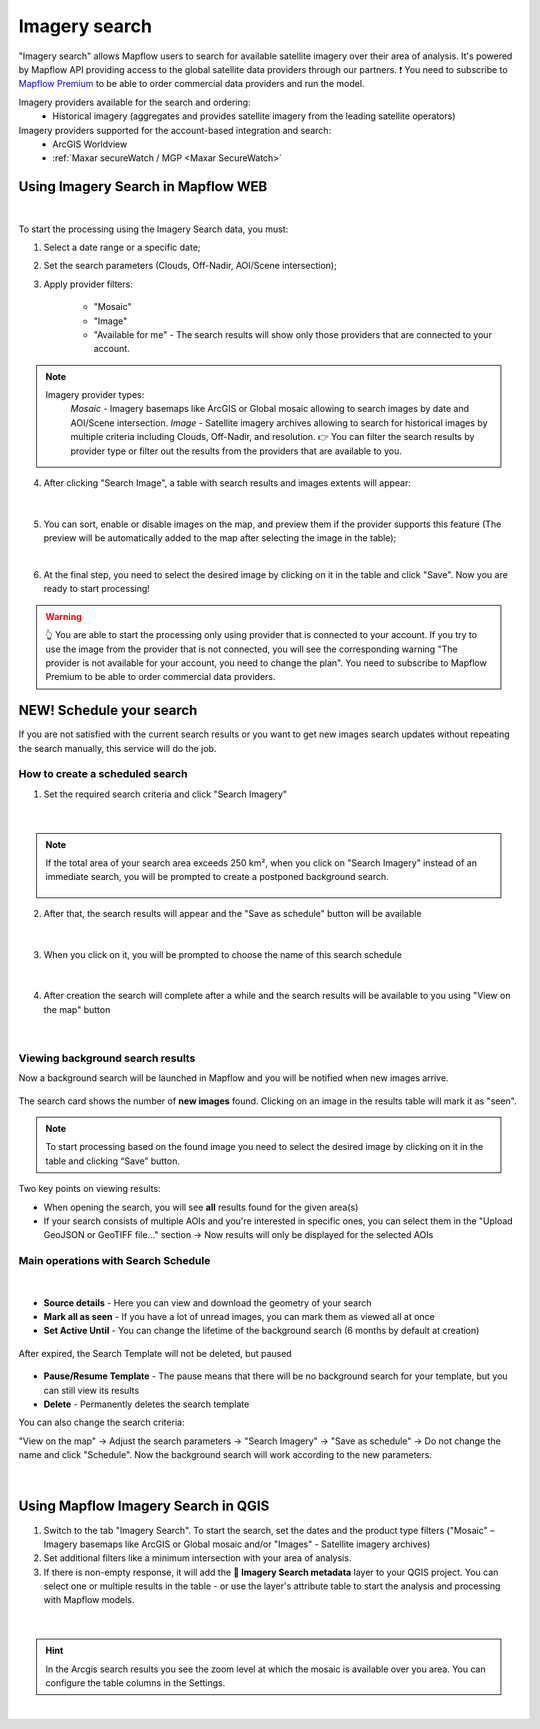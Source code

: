 .. _Imagery search  main:

Imagery search
================

"Imagery search" allows Mapflow users to search for available satellite imagery over their area of analysis.
It's powered by Mapflow API providing access to the global satellite data providers through our partners. 
❗️ You need to subscribe to `Mapflow Premium <https://mapflow.ai/pricing>`_ to be able to order commercial data providers and run the model.

Imagery providers available for the search and ordering:
    * Historical imagery (aggregates and provides satellite imagery from the leading satellite operators)

Imagery providers supported for the account-based integration and search:
    * ArcGIS Worldview
    * :ref:`Maxar secureWatch / MGP <Maxar SecureWatch>`

.. seealso::
    Read more about how to use :ref:`Imagery providers` with Mapflow.


Using Imagery Search in Mapflow WEB
------------------------------------

.. image:: _static/historical_data_tab.png
  :alt: Imagery search tab
  :align: center
  :width: 16cm
  :class: with-border no-scaled-link  

|

To start the processing using the Imagery Search data, you must:

1. Select a date range or a specific date;
2. Set the search parameters (Clouds, Off-Nadir, AOI/Scene intersection);
3. Apply provider filters:

    - "Mosaic"
    - "Image"
    - "Available for me" - The search results will show only those providers that are connected to your account.

.. note:: 
  Imagery provider types:
    *Mosaic* - Imagery basemaps like ArcGIS or Global mosaic allowing to search images by date and AOI/Scene intersection.
    *Image* - Satellite imagery archives allowing to search for historical images by multiple criteria including Clouds, Off-Nadir, and resolution.
    👉 You can filter the search results by provider type or filter out the results from the providers that are available to you.

4. After clicking "Search Image", a table with search results and images extents will appear:

.. figure:: _static/historical_data_images.png
  :alt: Imagery search results
  :align: center
  :width: 16cm
  :class: with-border

|

5. You can sort, enable or disable images on the map, and preview them if the provider supports this feature (The preview will be automatically added to the map after selecting the image in the table);

.. image:: _static/search_table.png
  :alt: Search table
  :align: center
  :width: 14cm
  :class: with-border no-scaled-link  

|

6. At the final step, you need to select the desired image by clicking on it in the table and click "Save". Now you are ready to start processing!

.. warning::
    👆️️️️️️ You are able to start the processing only using provider that is connected to your account. If you try to use the image from the provider that is not connected, you will see the corresponding warning "The provider is not available for your account, you need to change the plan". You need to subscribe to Mapflow Premium to be able to order commercial data providers. 


NEW! Schedule your search
----------------------------

If you are not satisfied with the current search results or you want to get new images search updates without repeating the search manually, this service will do the job.

How to create a scheduled search
~~~~~~~~~~~~~~~~~~~~~~~~~~~~~~~~

1. Set the required search criteria and click "Search Imagery"

.. figure:: _static/templates_params.png
  :alt: Templates params
  :align: center
  :width: 13cm
  :class: with-border

|

.. note::
  If the total area of your search area exceeds 250 km², when you click on "Search Imagery" instead of an immediate search, you will be prompted to create a postponed background search. 

    .. figure:: _static/templates_large_area_search.png
       :align: center
       :width: 9cm
       :class: with-border

2. After that, the search results will appear and the "Save as schedule" button will be available

.. figure:: _static/templates_save_button.png
  :alt: Templates save button
  :align: center
  :width: 13cm
  :class: with-border

|

3. When you click on it, you will be prompted to choose the name of this search schedule

.. figure:: _static/templates_schedule_button.png
  :alt: Templates schedule button
  :align: center
  :width: 13cm
  :class: with-border

|

4. After creation the search will complete after a while and the search results will be available to you using "View on the map" button

.. figure:: _static/templates_view_button.png
  :alt: Templates view button
  :align: center
  :width: 9cm
  :class: with-border

|

Viewing background search results
~~~~~~~~~~~~~~~~~~~~~~~~~~~~~~~~~~

Now a background search will be launched in Mapflow and you will be notified when new images arrive.

.. figure:: _static/templates_new_images.png
  :alt: Templates new images
  :align: center
  :width: 13cm
  :class: with-border

  The search card shows the number of **new images** found. Clicking on an image in the results table will mark it as "seen".

.. note::
  To start processing based on the found image you need to select the desired image by clicking on it in the table and clicking “Save” button.

Two key points on viewing results:

- When opening the search, you will see **all** results found for the given area(s)
- If your search consists of multiple AOIs and you're interested in specific ones, you can select them in the "Upload GeoJSON or GeoTIFF file..." section → Now results will only be displayed for the selected AOIs

Main operations with Search Schedule
~~~~~~~~~~~~~~~~~~~~~~~~~~~~~~~~~~~~~

.. figure:: _static/templates_menu.png
  :alt: Templates menu
  :align: center
  :width: 9cm
  :class: with-border

|

- **Source details** - Here you can view and download the geometry of your search
- **Mark all as seen** - If you have a lot of unread images, you can mark them as viewed all at once
- **Set Active Until** - You can change the lifetime of the background search (6 months by default at creation)

.. figure:: _static/templates_active_until.png
  :alt: Templates Active Until
  :align: center
  :width: 9cm
  :class: with-border

  After expired, the Search Template will not be deleted, but paused

- **Pause/Resume Template** - The pause means that there will be no background search for your template, but you can still view its results
- **Delete** - Permanently deletes the search template

You can also change the search criteria:

"View on the map" → Adjust the search parameters → "Search Imagery" → "Save as schedule" → Do not change the name and click "Schedule". Now the background search will work according to the new parameters.

.. figure:: _static/templates_update_params.gif
  :alt: Templates menu
  :align: center
  :width: 16cm
  :class: with-border

|

Using Mapflow Imagery Search in QGIS
--------------------------------------

1. Switch to the tab "Imagery Search". To start the search, set the dates and the product type filters ("Mosaic" – Imagery basemaps like ArcGIS or Global mosaic and/or "Images" - Satellite imagery archives)
2. Set additional filters like a minimum intersection with your area of analysis.
3. If there is non-empty response, it will add the **🔎 Imagery Search metadata** layer to your QGIS project. You can select one or multiple results in the table - or use the layer's attribute table to start the analysis and processing with Mapflow models.

.. figure:: _static/img_search_qgis.png
         :align: center
         :class: with-border no-scaled-link
         :width: 18cm
|

.. hint::
    In the Arcgis search results you see the zoom level at which the mosaic is available over you area. You can configure the table columns in the Settings.

.. figure:: _static/arcgis-new-plugin.gif
         :align: center
         :class: with-border no-scaled-link
         :width: 18cm
|


.. seealso::
   👉 See :ref:`Mapflow <> QGIS` for more information on how to use Imagery Search in Mapflow Web and QGIS plugin.